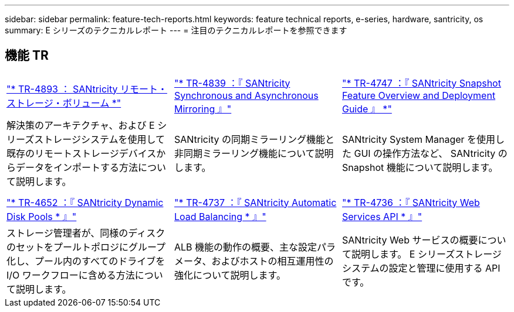---
sidebar: sidebar 
permalink: feature-tech-reports.html 
keywords: feature technical reports, e-series, hardware, santricity, os 
summary: E シリーズのテクニカルレポート 
---
= 注目のテクニカルレポートを参照できます




== 機能 TR

[cols="9,9,9"]
|===


| https://www.netapp.com/pdf.html?item=/media/28697-tr-4893-deploy.pdf["* TR-4893 ： SANtricity リモート・ストレージ・ボリューム *"^] | https://www.netapp.com/pdf.html?item=/media/19405-tr-4839.pdf["* TR-4839 ：『 SANtricity Synchronous and Asynchronous Mirroring 』"^] | https://www.netapp.com/pdf.html?item=/media/17167-tr4747pdf.pdf["* TR-4747 ：『 SANtricity Snapshot Feature Overview and Deployment Guide 』 *"^] 


| 解決策のアーキテクチャ、および E シリーズストレージシステムを使用して既存のリモートストレージデバイスからデータをインポートする方法について説明します。 | SANtricity の同期ミラーリング機能と非同期ミラーリング機能について説明します。 | SANtricity System Manager を使用した GUI の操作方法など、 SANtricity の Snapshot 機能について説明します。 


|  |  |  


|  |  |  


| https://www.netapp.com/ko/media/12421-tr4652.pdf["* TR-4652 ：『 SANtricity Dynamic Disk Pools * 』"^] | https://www.netapp.com/pdf.html?item=/media/17144-tr4737pdf.pdf["* TR-4737 ：『 SANtricity Automatic Load Balancing * 』"^] | https://www.netapp.com/pdf.html?item=/media/17142-tr4736pdf.pdf["* TR-4736 ：『 SANtricity Web Services API * 』"^] 


| ストレージ管理者が、同様のディスクのセットをプールトポロジにグループ化し、プール内のすべてのドライブを I/O ワークフローに含める方法について説明します。 | ALB 機能の動作の概要、主な設定パラメータ、およびホストの相互運用性の強化について説明します。 | SANtricity Web サービスの概要について説明します。 E シリーズストレージシステムの設定と管理に使用する API です。 
|===